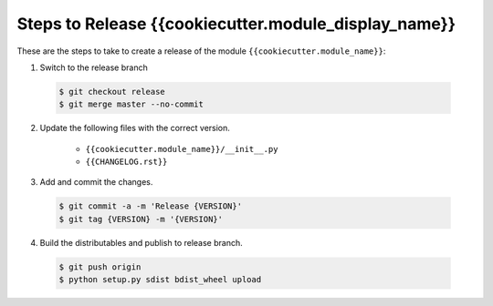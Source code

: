 Steps to Release {{cookiecutter.module_display_name}}
=========================

These are the steps to take to create a release of the module ``{{cookiecutter.module_name}}``:

1. Switch to the release branch

 .. code-block:: bash
 
    $ git checkout release
    $ git merge master --no-commit

2. Update the following files with the correct version.

    - ``{{cookiecutter.module_name}}/__init__.py``
    - ``{{CHANGELOG.rst}}``
    
3. Add and commit the changes.

 .. code-block:: bash
 
    $ git commit -a -m 'Release {VERSION}'
    $ git tag {VERSION} -m '{VERSION}'
    
4. Build the distributables and publish to release branch.

 .. code-block:: bash
 
    $ git push origin
    $ python setup.py sdist bdist_wheel upload
